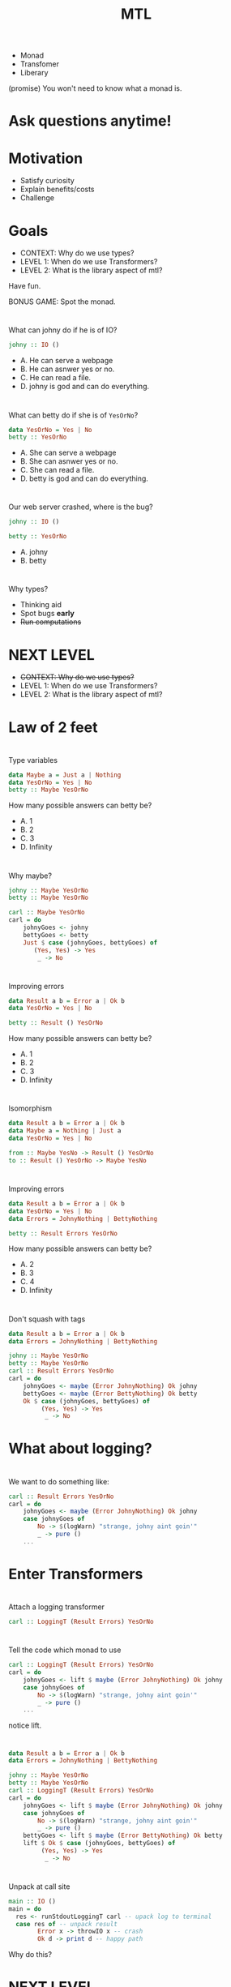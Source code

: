 #+TITLE: MTL

+ Monad
+ Transfomer
+ Liberary
  
(promise) You won't need to know what a monad is.


* Ask questions anytime!
* Motivation

+ Satisfy curiosity
+ Explain benefits/costs
+ Challenge

* Goals
  
+ CONTEXT: Why do we use types?
+ LEVEL 1: When do we use Transformers?
+ LEVEL 2: What is the library aspect of mtl?

Have fun.

BONUS GAME: Spot the monad.

* 
  
What can johny do if he is of IO?

#+BEGIN_SRC haskell
johny :: IO ()
#+END_SRC 

+ A. He can serve a webpage
+ B. He can asnwer yes or no.
+ C. He can read a file.
+ D. johny is god and can do everything.

* 

What can betty do if she is of =YesOrNo=?

#+BEGIN_SRC haskell
data YesOrNo = Yes | No
betty :: YesOrNo 
#+END_SRC 

+ A. She can serve a webpage
+ B. She can asnwer yes or no.
+ C. She can read a file.
+ D. betty is god and can do everything.

* 
Our web server crashed, where is the bug?

#+BEGIN_SRC haskell
johny :: IO ()

betty :: YesOrNo 
#+END_SRC 

+ A. johny
+ B. betty

* 
Why types?

+ Thinking aid
+ Spot bugs *early*
+ +Run computations+

* NEXT LEVEL

+ +CONTEXT: Why do we use types?+
+ LEVEL 1: When do we use Transformers?
+ LEVEL 2: What is the library aspect of mtl?

* Law of 2 feet
[[https://fordsfootandanklecare.com/wp-content/uploads/2016/11/8736511_S_Feet_Walking_.jpg]]

# I'll explain the best, but can't promise this is useful to everyone.

* 
Type variables

#+BEGIN_SRC haskell
data Maybe a = Just a | Nothing
data YesOrNo = Yes | No
betty :: Maybe YesOrNo 
#+END_SRC 

How many possible answers can betty be?

+ A. 1
+ B. 2
+ C. 3
+ D. Infinity

* 
Why maybe?

#+BEGIN_SRC haskell
johny :: Maybe YesOrNo
betty :: Maybe YesOrNo

carl :: Maybe YesOrNo
carl = do
    johnyGoes <- johny
    bettyGoes <- betty
    Just $ case (johnyGoes, bettyGoes) of
       (Yes, Yes) -> Yes
        _ -> No
#+END_SRC

* 
Improving errors

#+BEGIN_SRC haskell
data Result a b = Error a | Ok b
data YesOrNo = Yes | No

betty :: Result () YesOrNo 
#+END_SRC

How many possible answers can betty be?

+ A. 1
+ B. 2
+ C. 3
+ D. Infinity
* 
  Isomorphism

#+BEGIN_SRC haskell
data Result a b = Error a | Ok b
data Maybe a = Nothing | Just a
data YesOrNo = Yes | No

from :: Maybe YesNo -> Result () YesOrNo 
to :: Result () YesOrNo -> Maybe YesNo
#+END_SRC

* 
Improving errors

#+BEGIN_SRC haskell
data Result a b = Error a | Ok b
data YesOrNo = Yes | No
data Errors = JohnyNothing | BettyNothing

betty :: Result Errors YesOrNo 
#+END_SRC

How many possible answers can betty be?

+ A. 2
+ B. 3
+ C. 4
+ D. Infinity

* 
  Don't squash with tags
#+BEGIN_SRC haskell
data Result a b = Error a | Ok b
data Errors = JohnyNothing | BettyNothing

johny :: Maybe YesOrNo
betty :: Maybe YesOrNo
carl :: Result Errors YesOrNo
carl = do
    johnyGoes <- maybe (Error JohnyNothing) Ok johny
    bettyGoes <- maybe (Error BettyNothing) Ok betty
    Ok $ case (johnyGoes, bettyGoes) of
         (Yes, Yes) -> Yes
          _ -> No
#+END_SRC

* What about logging?
 # say johnny likes going to parties,
 # so him saying no could indicate a problem.
 # While the system still functions,
 # we want to emit a warning.


* 
  We want to do something like:

#+BEGIN_SRC haskell
carl :: Result Errors YesOrNo
carl = do
    johnyGoes <- maybe (Error JohnyNothing) Ok johny
    case johnyGoes of
        No -> $(logWarn) "strange, johny aint goin'"
        _ -> pure ()
    ...
#+END_SRC

* Enter Transformers

[[https://pixy.org/src/121/1215743.jpg]]

* 
  Attach a logging transformer

#+BEGIN_SRC haskell
carl :: LoggingT (Result Errors) YesOrNo
#+END_SRC

* 
  Tell the code which monad to use

#+BEGIN_SRC haskell
carl :: LoggingT (Result Errors) YesOrNo
carl = do
    johnyGoes <- lift $ maybe (Error JohnyNothing) Ok johny
    case johnyGoes of
        No -> $(logWarn) "strange, johny aint goin'"
        _ -> pure ()
    ...
#+END_SRC

notice lift.

* 
#+BEGIN_SRC haskell
data Result a b = Error a | Ok b
data Errors = JohnyNothing | BettyNothing

johny :: Maybe YesOrNo
betty :: Maybe YesOrNo
carl :: LoggingT (Result Errors) YesOrNo
carl = do
    johnyGoes <- lift $ maybe (Error JohnyNothing) Ok johny
    case johnyGoes of
        No -> $(logWarn) "strange, johny aint goin'"
        _ -> pure ()
    bettyGoes <- lift $ maybe (Error BettyNothing) Ok betty
    lift $ Ok $ case (johnyGoes, bettyGoes) of
         (Yes, Yes) -> Yes
          _ -> No
#+END_SRC

* 
  Unpack at call site
#+BEGIN_SRC haskell
main :: IO ()
main = do
  res <- runStdoutLoggingT carl -- upack log to terminal
  case res of -- unpack result
        Error x -> throwIO x -- crash
        Ok d -> print d -- happy path
#+END_SRC

Why do this?

# * 
# What do transformers do?
#   + Mixing of monads 
#   + Unpacking decides what to do with each 'layer'.

* NEXT LEVEL
+ +CONTEXT: Why do we use types?+
+ +LEVEL 1: When do we use Transformers?+
+ LEVEL 2: What is the library aspect of mtl?

* Law of 2 feet

[[https://i.ytimg.com/vi/UNUYS0GRivc/maxresdefault.jpg]]
# http://www.taigelauren.com/uploads/1/0/1/9/101937976/published/dragons.jpg

# There be dragons here
* 
Issues with transformers:

+ calling lift is not DRY.
+ I don't care which order the transformer stack is.
+ Any stack above 3 quickly becomes blotted with lifts.
    + We don't speak about liftwith.

* 
Why types?

+ Thinking aid
+ Spot bugs *early*
** Run computations

* 
 Constraints

#+BEGIN_SRC haskell
data Maybe a = Just a | Nothing
betty :: Num a => Maybe a
#+END_SRC 
  How many possible answers?

+ A. 1
+ B. 2
+ C. 3
+ D. Infinity

* 
What is this num thing?

#+BEGIN_SRC haskell
class Num a where
    (+) :: a -> a -> a
    (-) :: a -> a -> a
instance Num Float
instance Num Integer
...
#+END_SRC

* 
Invent our own numbers
#+BEGIN_SRC haskell
instance Num YesOrNo where
    (+) :: YesOrNo -> YesOrNo -> YesOrNo 
    (+) x y = x
    (-) :: YesOrNo -> YesOrNo -> YesOrNo
    (-) x y = y
...
#+END_SRC
What's wrong with this?

* Laws!

#+BEGIN_SRC 
Associativity of (+)
(x + y) + z = x + (y + z)
Commutativity of (+)
x + y = y + x
fromInteger 0 is the additive identity
x + fromInteger 0 = x
negate gives the additive inverse
x + negate x = fromInteger 0
Associativity of (*)
(x * y) * z = x * (y * z)
fromInteger 1 is the multiplicative identity
x * fromInteger 1 = x and fromInteger 1 * x = x
Distributivity of (*) with respect to (+)
a * (b + c) = (a * b) + (a * c) and (b + c) * a = (b * a) + (c * a)
#+END_SRC
* Anyway
  
[[https://railroads.dot.gov/sites/fra.dot.gov/files/inline-images/0845.jpg]]

* How about this

#+BEGIN_SRC haskell
betty :: Monad m => m YesOrNo
#+END_SRC 

How many possible answers?

+ A. 1
+ B. 2
+ C. 3
+ D. Infinity
+ E. Unkown

* 
  call-site determines the =m=.

#+BEGIN_SRC haskell
betty :: Monad m => m YesOrNo
betty = pure Yes

d :: YesOrNo
d = case betty of
  Just x -> x
  Nothing -> No
#+END_SRC 

What is value of =d= ?

+ A. Yes
+ B. No
+ C. Compile error
+ D. Runtime error

* 
  call-site determines the =m=.

#+BEGIN_SRC haskell
betty :: Monad m => m YesOrNo
betty = pure Yes

y :: YesOrNo
y = case betty of
  Right x -> x
  Left _ -> No
#+END_SRC 

What is value of =y= ?

+ A. Yes
+ B. No
+ C. Compile error
+ D. Runtime error

* 
  call-site determines the =m=.

#+BEGIN_SRC haskell
betty :: Monad m => m YesOrNo
betty = pure Yes

x :: YesOrNo
x = betty No
#+END_SRC 

What is value of =x= ?

+ A. Yes
+ B. No
+ C. Compile error
+ D. Runtime error

* All Valid!

#+BEGIN_SRC haskell
betty :: Monad m => m YesOrNo
betty = pure Yes
d :: YesOrNo
d = case betty of
  Just x -> x
  Nothing -> No
y :: YesOrNo
y = case betty of
  Right x -> x
  Left _ -> No
x :: YesOrNo
x = betty No
#+END_SRC 
* 
Describe the monad we want to use:
#+BEGIN_SRC haskell
carl :: MonadError Errors m =>  MonadLogger m => m YesOrNo
#+END_SRC

* 
Put them work! No more lift.

#+BEGIN_SRC haskell
data Result a b = Error a | Ok b
data Errors = JohnyNothing | BettyNothing

johny :: Maybe YesOrNo
betty :: Maybe YesOrNo
carl :: MonadError Errors m =>  MonadLogger m => m YesOrNo
carl = do
    johnyGoes <- maybe (throwError JohnyNothing) pure johny
    case johnyGoes of
        No -> $(logWarn) "strange, johny aint goin'"
        _ -> pure ()
    bettyGoes <- maybe (throwError BettyNothing) pure betty
    pure $ case (johnyGoes, bettyGoes) of
         (Yes, Yes) -> Yes
          _ -> No
#+END_SRC

* At the call site

#+BEGIN_SRC haskell
main :: IO ()
main = do
  x <- runExceptT (runStdoutLoggingT carl)
  y <- either throwIO pure x
  print y
#+END_SRC
* Advantages
  + No need to call lift.
  + Stack order is determined by callsite
  + Potentially better testable (shared with transformers)
    Call site determines what to do with effects.

* Disadvantages
  + Type errors can get awful.
  + $N^2$ instances problem...

https://stackoverflow.com/questions/35527483/writing-a-monad-transformer-does-it-really-need-so-many-hardcoded-instances
* Alternatives

  + Free monads Control.Monad.Free
  + Freer monads
  + Polysemi
  + Fused effects
  + Eff

I've no idea which one is best.
# Except at the imperial college in Londen.
# (In fact I've been avoiding the topic because
# it's not that interesting for building stuff)

* Any questions?
  Or be in peace with confusion.
* Thanks for watching
  Leave a like and subscribe.

* BONUS SLIDES

*
 Apply correctly

#+BEGIN_SRC haskell
plusOne :: Num a => MonadReader a m => m a
plusOne = (1 +)

two :: Int
two = plusOne 2

two' :: Float
two' = plusOne 2
#+END_SRC

* 
 Apply correctly II

#+BEGIN_SRC haskell
plus :: Num a => MonadReader a n => MonadReader a m => n (m a)
plus = (+)

two :: Int
two = 2 `plus` 2

two' :: Float
two' = 2 `plus` 2
#+END_SRC


* 
 Row type polymorphism 

#+BEGIN_SRC haskell
data AppSettings { _johny :: YesOrNo }
class HasYesOrNo a YesOrNo where twoLens :: Lens' a YesOrNo
instance HasYesOrNo YesOrNo where twoLens = id
instance HasYesOrNo AppSettings where
    twoLens = lens (_johny) $ \x y -> x{_johny=y}
 
someFun :: HasYesOrNo a => a -> IO ()
inReader :: HasYesOrNo env => MonadReader env m => m ()
inReader = do
    x :: YesOrNo <- view twoLens 
    pure ()
inState :: HasYesOrNo env => MonadState env m => m ()
inState = do
    twoLens %= Yes
    isYes <- view twoLens 
    twoLens %= No
    pure ()
#+END_SRC


